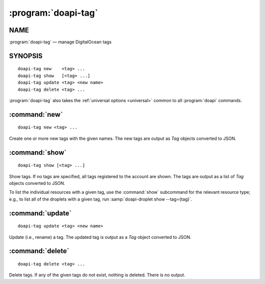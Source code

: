 .. module:: doapi

:program:`doapi-tag`
--------------------

NAME
^^^^

:program:`doapi-tag` — manage DigitalOcean tags

SYNOPSIS
^^^^^^^^

.. Add ``doapi-tag [<universal options>]`` once "implicit show" is supported

::

    doapi-tag new    <tag> ...
    doapi-tag show   [<tag> ...]
    doapi-tag update <tag> <new name>
    doapi-tag delete <tag> ...

:program:`doapi-tag` also takes the :ref:`universal options <universal>` common
to all :program:`doapi` commands.


:command:`new`
^^^^^^^^^^^^^^

::

    doapi-tag new <tag> ...

Create one or more new tags with the given names.  The new tags are output as
`Tag` objects converted to JSON.


:command:`show`
^^^^^^^^^^^^^^^

::

    doapi-tag show [<tag> ...]

Show tags.  If no tags are specified, all tags registered to the account are
shown.  The tags are output as a list of `Tag` objects converted to JSON.

To list the individual resources with a given tag, use the :command:`show`
subcommand for the relevant resource type; e.g., to list all of the droplets
with a given tag, run :samp:`doapi-droplet show --tag={tag}`.


:command:`update`
^^^^^^^^^^^^^^^^^

::

    doapi-tag update <tag> <new name>

Update (i.e., rename) a tag.  The updated tag is output as a `Tag` object
converted to JSON.


:command:`delete`
^^^^^^^^^^^^^^^^^

::

    doapi-tag delete <tag> ...

Delete tags.  If any of the given tags do not exist, nothing is deleted.  There
is no output.
